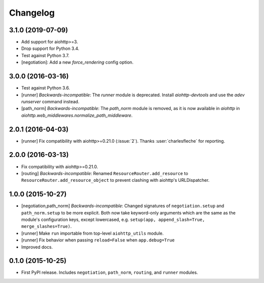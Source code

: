 *********
Changelog
*********

3.1.0 (2019-07-09)
==================

- Add support for aiohttp>=3.
- Drop support for Python 3.4.
- Test against Python 3.7.
- [negotiation]: Add a new `force_rendering` config option.

3.0.0 (2016-03-16)
==================

- Test against Python 3.6.
- [runner] *Backwards-incompatible*: The `runner` module is deprecated. Install `aiohttp-devtools` and use the `adev runserver` command instead.
- [path_norm] *Backwards-incompatible*: The `path_norm` module is removed, as it is now available in `aiohttp` in `aiohttp.web_middlewares.normalize_path_middleware`.

2.0.1 (2016-04-03)
==================

- [runner] Fix compatibility with aiohttp>=0.21.0 (:issue:`2`). Thanks :user:`charlesfleche` for reporting.

2.0.0 (2016-03-13)
==================

- Fix compatibility with aiohttp>=0.21.0.
- [routing] *Backwards-incompatible*: Renamed ``ResourceRouter.add_resource`` to ``ResourceRouter.add_resource_object`` to prevent clashing with aiohttp's URLDispatcher.

1.0.0 (2015-10-27)
==================

- [negotiation,path_norm] *Backwards-incompatible*: Changed signatures of ``negotiation.setup`` and ``path_norm.setup`` to be more explicit. Both now take keyword-only arguments which are the same as the module's configuration keys, except lowercased, e.g. ``setup(app, append_slash=True, merge_slashes=True)``.
- [runner] Make ``run`` importable from top-level ``aiohttp_utils`` module.
- [runner] Fix behavior when passing ``reload=False`` when ``app.debug=True``
- Improved docs.

0.1.0 (2015-10-25)
==================

- First PyPI release. Includes ``negotiation``, ``path_norm``, ``routing``, and ``runner`` modules.

